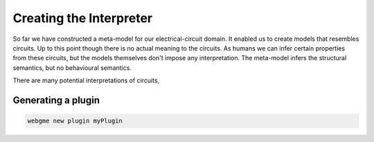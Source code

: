 Creating the Interpreter
=========================
So far we have constructed a meta-model for our electrical-circuit domain. It enabled us to create models that resembles
circuits. Up to this point though there is no actual meaning to the circuits. As humans we can infer certain properties from
these circuits, but the models themselves don't impose any interpretation. The meta-model infers the structural semantics,
but no behavioural semantics.

There are many potential interpretations of circuits,

Generating a plugin
-----------------------

.. code-block:: bash

    webgme new plugin myPlugin